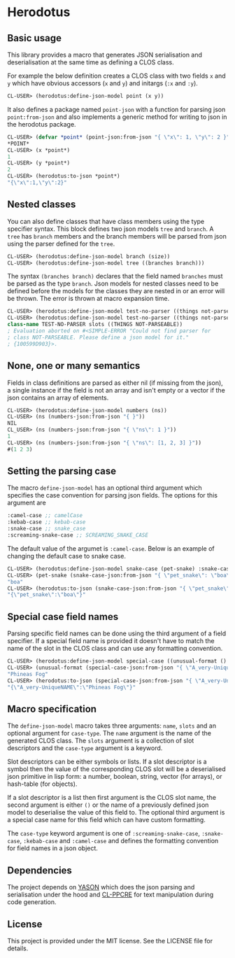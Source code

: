 [[https://github.com/HenryS1/herodotus/tree/master][https://github.com/HenryS1/herodotus/actions/workflows/ci.yaml/badge.svg]]

* Herodotus

** Basic usage

This library provides a macro that generates JSON serialisation and
deserialisation at the same time as defining a CLOS class.

For example the below definition creates a CLOS class with two fields
~x~ and ~y~ which have obvious accessors (~x~ and ~y~) and initargs
(~:x~ and ~:y~). 
#+begin_src lisp
CL-USER> (herodotus:define-json-model point (x y))
#+end_src

It also defines a package named ~point-json~ with a function for
parsing json ~point:from-json~ and also implements a generic method
for writing to json in the herodotus package.

#+begin_src lisp
CL-USER> (defvar *point* (point-json:from-json "{ \"x\": 1, \"y\": 2 }"))
*POINT*
CL-USER> (x *point*)
1
CL-USER> (y *point*)
2
CL-USER> (herodotus:to-json *point*)
"{\"x\":1,\"y\":2}"
#+end_src

** Nested classes 

You can also define classes that have class members using the type
specifier syntax. This block defines two json models ~tree~ and
~branch~. A ~tree~ has ~branch~ members and the branch members will be
parsed from json using the parser defined for the ~tree~.

#+begin_src lisp
CL-USER> (herodotus:define-json-model branch (size))
CL-USER> (herodotus:define-json-model tree ((branches branch)))
#+end_src

The syntax ~(branches branch)~ declares that the field named
~branches~ must be parsed as the type ~branch~. Json models for nested
classes need to be defined before the models for the classes they are
nested in or an error will be thrown. The error is thrown at macro
expansion time.

#+begin_src lisp
CL-USER> (herodotus:define-json-model test-no-parser ((things not-parseable)))
CL-USER> (herodotus:define-json-model test-no-parser ((things not-parseable)))
class-name TEST-NO-PARSER slots ((THINGS NOT-PARSEABLE))
; Evaluation aborted on #<SIMPLE-ERROR "Could not find parser for
; class NOT-PARSEABLE. Please define a json model for it."
; {100599D903}>.
#+end_src

** None, one or many semantics

Fields in class definitions are parsed as either nil (if missing from
the json), a single instance if the field is not an array and isn't
empty or a vector if the json contains an array of elements.

#+begin_src lisp
CL-USER> (herodotus:define-json-model numbers (ns))
CL-USER> (ns (numbers-json:from-json "{ }"))
NIL
CL_USER> (ns (numbers-json:from-json "{ \"ns\": 1 }"))
1
CL-USER> (ns (numbers-json:from-json "{ \"ns\": [1, 2, 3] }"))
#(1 2 3)
#+end_src

** Setting the parsing case

The macro ~define-json-model~ has an optional third argument which
specifies the case convention for parsing json fields. The options for
this argument are

#+begin_src lisp
:camel-case ;; camelCase
:kebab-case ;; kebab-case
:snake-case ;; snake_case
:screaming-snake-case ;; SCREAMING_SNAKE_CASE
#+end_src

The default value of the argumet is ~:camel-case~. Below is an example
of changing the default case to snake case.

#+begin_src lisp
CL-USER> (herodotus:define-json-model snake-case (pet-snake) :snake-case)
CL-USER> (pet-snake (snake-case-json:from-json "{ \"pet_snake\": \"boa\" }"))
"boa"
CL-USER> (herodotus:to-json (snake-case-json:from-json "{ \"pet_snake\": \"boa\" }"))
"{\"pet_snake\":\"boa\"}"
#+end_src

** Special case field names

Parsing specific field names can be done using the third argument of a
field specifier. If a special field name is provided it doesn't have
to match the name of the slot in the CLOS class and can use any
formatting convention.

#+begin_src lisp
CL-USER> (herodotus:define-json-model special-case ((unusual-format () "A_very-UniqueNAME"))
CL-USER> (unusual-format (special-case-json:from-json "{ \"A_very-UniqueNAME\": \"Phineas Fog\" }"))
"Phineas Fog"
CL-USER> (herodotus:to-json (special-case-json:from-json "{ \"A_very-UniqueNAME\": \"Phineas Fog\" }"))
"{\"A_very-UniqueNAME\":\"Phineas Fog\"}"
#+end_src

** Macro specification

The ~define-json-model~ macro takes three arguments: ~name~, ~slots~
and an optional argument for ~case-type~. The ~name~ argument is the
name of the generated CLOS class. The ~slots~ argument is a collection
of slot descriptors and the ~case-type~ argument is a keyword.

Slot descriptors can be either symbols or lists. If a slot descriptor
is a symbol then the value of the corresponding CLOS slot will be a
deserialised json primitive in lisp form: a number, boolean, string,
vector (for arrays), or hash-table (for objects).

If a slot descriptor is a list then first argument is the CLOS slot
name, the second argument is either ~()~ or the name of a previously
defined json model to deserialise the value of this field to. The
optional third argument is a special case name for this field which
can have custom formatting.

The ~case-type~ keyword argument is one of ~:screaming-snake-case~,
~:snake-case~, ~:kebab-case~ and ~:camel-case~ and defines the
formatting convention for field names in a json object.

** Dependencies

The project depends on [[https://github.com/phmarek/yason][YASON]] which does the json parsing and
serialisation under the hood and [[https://github.com/edicl/cl-ppcre][CL-PPCRE]] for text manipulation during
code generation.

** License

This project is provided under the MIT license. See the LICENSE file for details.

